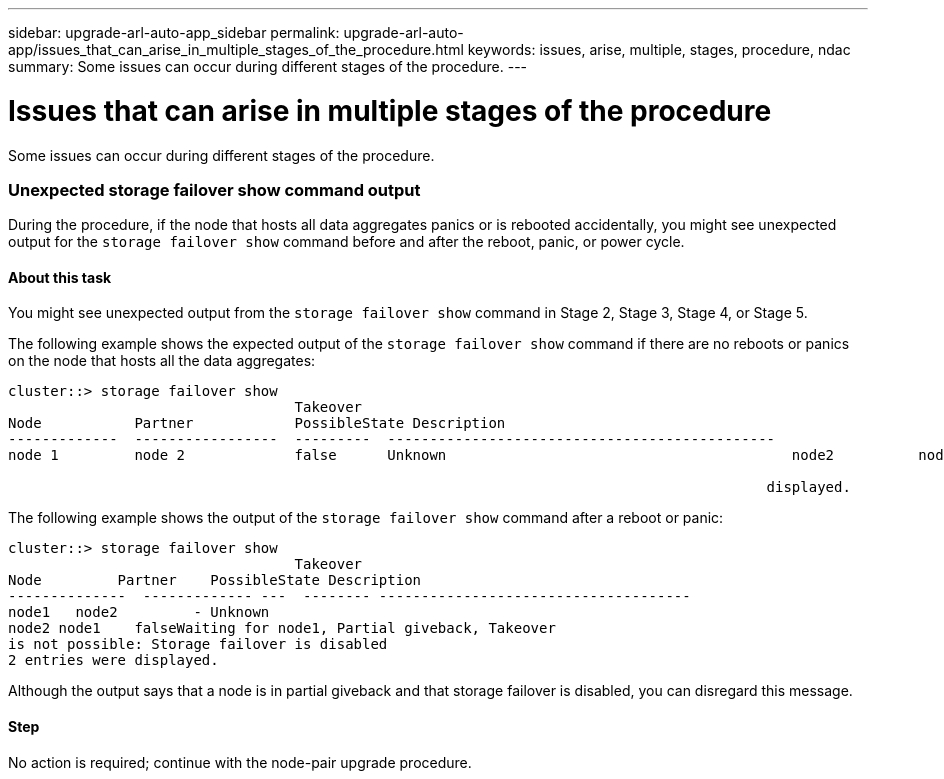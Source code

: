 ---
sidebar: upgrade-arl-auto-app_sidebar
permalink: upgrade-arl-auto-app/issues_that_can_arise_in_multiple_stages_of_the_procedure.html
keywords: issues, arise, multiple, stages, procedure, ndac
summary: Some issues can occur during different stages of the procedure.
---

= Issues that can arise in multiple stages of the procedure
:hardbreaks:
:nofooter:
:icons: font
:linkattrs:
:imagesdir: ./media/

//
// This file was created with NDAC Version 2.0 (August 17, 2020)
//
// 2020-12-02 14:33:55.906972
//

[.lead]
Some issues can occur during different stages of the procedure.

=== Unexpected storage failover show command output

During the procedure, if the node that hosts all data aggregates panics or is rebooted accidentally, you might see unexpected output for the `storage failover show` command before and after the reboot, panic, or power cycle.

==== About this task

You might see unexpected output from the `storage failover show` command in Stage 2, Stage 3, Stage 4, or Stage 5.

The following example shows the expected output of the `storage failover show` command if there are no reboots or panics on the node that hosts all the data aggregates:

....
cluster::> storage failover show
                                  Takeover
Node           Partner            PossibleState Description
-------------  -----------------  ---------  ----------------------------------------------
node 1         node 2             false      Unknown                                         node2          node1              false      Node owns partner aggregates as part of the non- disruptive head upgrade procedure. Takeover is not possible: Storage failover is disabled.

                                                                                          displayed.
....

The following example shows the output of the `storage failover show` command after a reboot or panic:

....
cluster::> storage failover show
                                  Takeover
Node         Partner    PossibleState Description
--------------  ------------- ---  -------- -------------------------------------
node1   node2         - Unknown
node2 node1    falseWaiting for node1, Partial giveback, Takeover
is not possible: Storage failover is disabled
2 entries were displayed.
....

Although the output says that a node is in partial giveback and that storage failover is disabled, you can disregard this message.

==== Step

No action is required; continue with the node-pair upgrade procedure.
